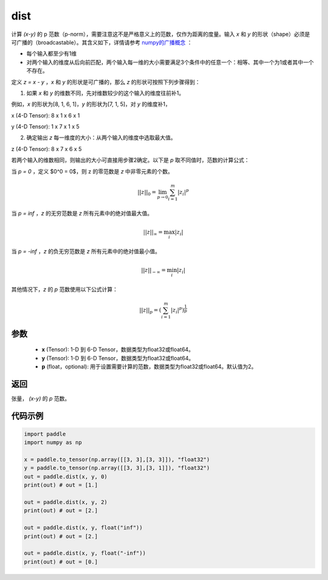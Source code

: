 .. _cn_api_tensor_linalg_dist:

dist
-------------------------------

.. py:function:: paddle.dist(x, y, p=2)

计算 `(x-y)` 的 p 范数（p-norm），需要注意这不是严格意义上的范数，仅作为距离的度量。输入 `x` 和 `y` 的形状（shape）必须是可广播的（broadcastable）。其含义如下，详情请参考 `numpy的广播概念 <https://docs.scipy.org/doc/numpy/user/basics.broadcasting.html>`_ ：

- 每个输入都至少有1维
- 对两个输入的维度从后向前匹配，两个输入每一维的大小需要满足3个条件中的任意一个：相等、其中一个为1或者其中一个不存在。

定义 `z = x - y` ，`x` 和 `y` 的形状是可广播的，那么 `z` 的形状可按照下列步骤得到：

(1) 如果 `x` 和 `y` 的维数不同，先对维数较少的这个输入的维度往前补1。

例如，`x` 的形状为[8, 1, 6, 1]，`y` 的形状为[7, 1, 5]，对 `y` 的维度补1，

x (4-D Tensor):  8 x 1 x 6 x 1

y (4-D Tensor):  1 x 7 x 1 x 5

(2) 确定输出 `z` 每一维度的大小：从两个输入的维度中选取最大值。

z (4-D Tensor):  8 x 7 x 6 x 5

若两个输入的维数相同，则输出的大小可直接用步骤2确定。以下是 `p` 取不同值时，范数的计算公式：

当 `p = 0` ，定义 $0^0 = 0$，则 z 的零范数是 `z` 中非零元素的个数。

.. math::
    ||z||_{0}=\lim_{p \rightarrow 0}\sum_{i=1}^{m}|z_i|^{p}

当 `p = inf` ，`z` 的无穷范数是 `z` 所有元素中的绝对值最大值。

.. math::
    ||z||_\infty=\max_i |z_i|

当 `p = -inf` ，`z` 的负无穷范数是 `z` 所有元素中的绝对值最小值。

.. math::
    ||z||_{-\infty}=\min_i |z_i|

其他情况下，`z` 的 `p` 范数使用以下公式计算：

.. math::
    ||z||_{p}=(\sum_{i=1}^{m}|z_i|^p)^{\frac{1}{p}}

参数
::::::::::::

  - **x** (Tensor): 1-D 到 6-D Tensor，数据类型为float32或float64。
  - **y** (Tensor): 1-D 到 6-D Tensor，数据类型为float32或float64。
  - **p** (float，optional): 用于设置需要计算的范数，数据类型为float32或float64。默认值为2。

返回
::::::::::::
张量， `(x-y)` 的 `p` 范数。

代码示例
::::::::::::

..  code-block:: python

    import paddle
    import numpy as np

    x = paddle.to_tensor(np.array([[3, 3],[3, 3]]), "float32")
    y = paddle.to_tensor(np.array([[3, 3],[3, 1]]), "float32")
    out = paddle.dist(x, y, 0)
    print(out) # out = [1.]

    out = paddle.dist(x, y, 2)
    print(out) # out = [2.]

    out = paddle.dist(x, y, float("inf"))
    print(out) # out = [2.]

    out = paddle.dist(x, y, float("-inf"))
    print(out) # out = [0.]
